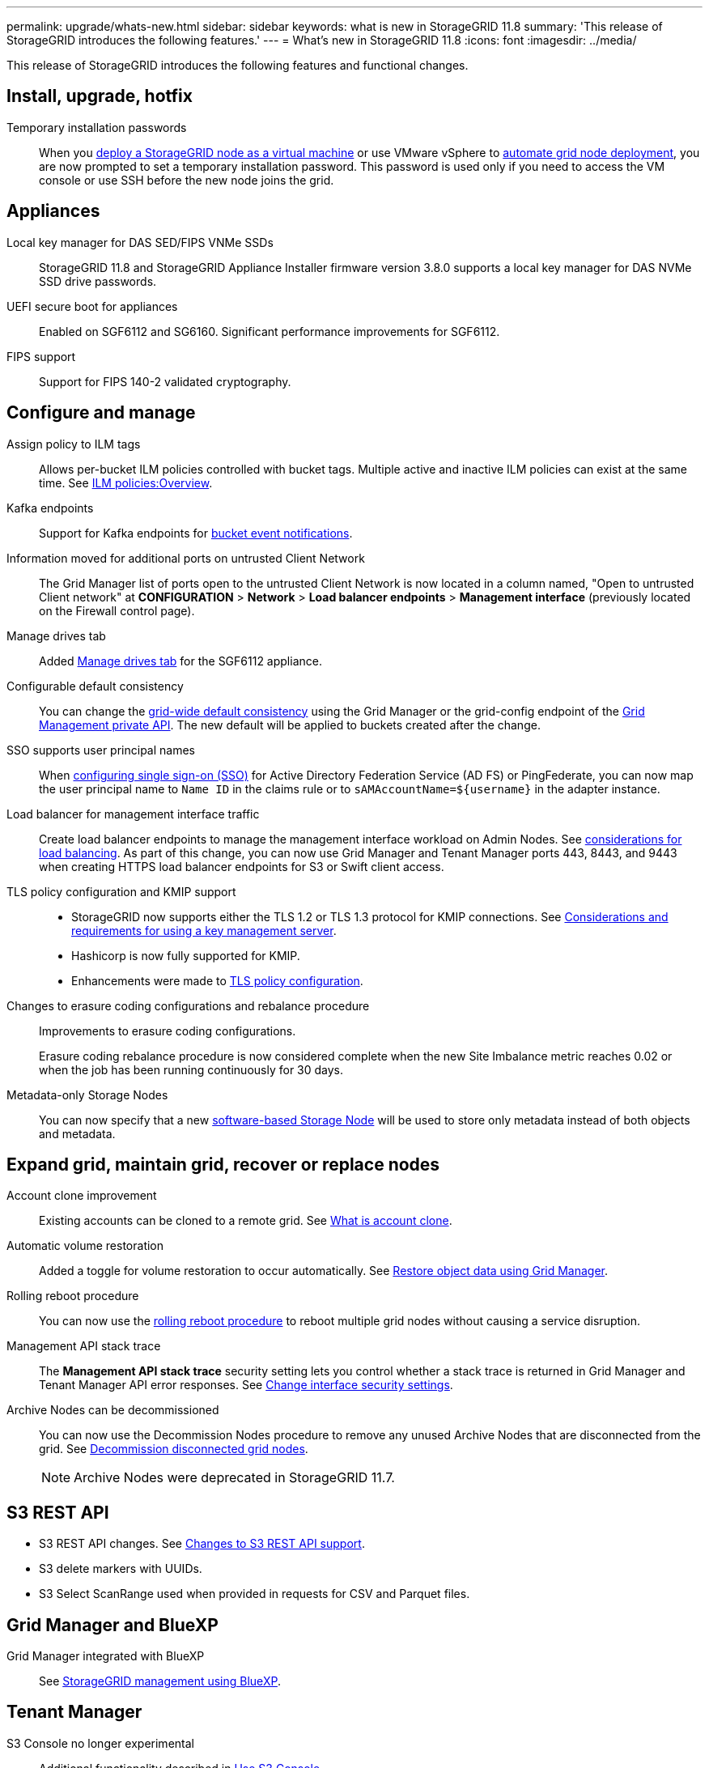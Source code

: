 ---
permalink: upgrade/whats-new.html
sidebar: sidebar
keywords: what is new in StorageGRID 11.8
summary: 'This release of StorageGRID introduces the following features.'
---
= What's new in StorageGRID 11.8
:icons: font
:imagesdir: ../media/

[.lead]
This release of StorageGRID introduces the following features and functional changes.


== Install, upgrade, hotfix

Temporary installation passwords:: When you link:../vmware/deploying-storagegrid-node-as-virtual-machine.html[deploy a StorageGRID node as a virtual machine] or use VMware vSphere to link:../vmware/automating-grid-node-deployment-in-vmware-vsphere.html[automate grid node deployment], you are now prompted to set a temporary installation password. This password is used only if you need to access the VM console or use SSH before the new node joins the grid.


== Appliances

Local key manager for DAS SED/FIPS VNMe SSDs:: StorageGRID 11.8 and StorageGRID Appliance Installer firmware version 3.8.0 supports a local key manager for DAS NVMe SSD drive passwords.

UEFI secure boot for appliances:: Enabled on SGF6112 and SG6160. Significant performance improvements for SGF6112.

FIPS support:: Support for FIPS 140-2 validated cryptography.


== Configure and manage

Assign policy to ILM tags:: Allows per-bucket ILM policies controlled with bucket tags. Multiple active and inactive ILM policies can exist at the same time. See link:../ilm/ilm-policy-overview.html[ILM policies:Overview].

Kafka endpoints:: Support for Kafka endpoints for link:../tenant/understanding-notifications-for-buckets.html[bucket event notifications].

Information moved for additional ports on untrusted Client Network:: The Grid Manager list of ports open to the untrusted Client Network is now located in a column named, "Open to untrusted Client network" at *CONFIGURATION* > *Network* > *Load balancer endpoints* > *Management interface* (previously located on the Firewall control page).

Manage drives tab:: Added link:../monitor/viewing-manage-drives-tab.html[Manage drives tab] for the SGF6112 appliance.

Configurable default consistency:: You can change the link:../s3/consistency-controls.html[grid-wide default consistency] using the Grid Manager or the grid-config endpoint of the link:../admin/using-grid-management-api.html[Grid Management private API]. The new default will be applied to buckets created after the change.

SSO supports user principal names:: When link:../admin/configuring-sso.html[configuring single sign-on (SSO)] for Active Directory Federation Service (AD FS) or PingFederate, you can now map the user principal name to `Name ID` in the claims rule or to `sAMAccountName=${username}` in the adapter instance.

Load balancer for management interface traffic:: Create load balancer endpoints to manage the management interface workload on Admin Nodes. See link:../admin/managing-load-balancing.html[considerations for load balancing]. As part of this change, you can now use Grid Manager and Tenant Manager ports 443, 8443, and 9443 when creating HTTPS load balancer endpoints for S3 or Swift client access. 

TLS policy configuration and KMIP support:: 
+
* StorageGRID now supports either the TLS 1.2 or TLS 1.3 protocol for KMIP connections. See link:../admin/kms-considerations-and-requirements.html[Considerations and requirements for using a key management server].
* Hashicorp is now fully supported for KMIP.
* Enhancements were made to link:../admin/manage-tls-ssh-policy.html[TLS policy configuration].

Changes to erasure coding configurations and rebalance procedure:: Improvements to erasure coding configurations.
+
Erasure coding rebalance procedure is now considered complete when the new Site Imbalance metric reaches 0.02 or when the job has been running continuously for 30 days.

Metadata-only Storage Nodes:: You can now specify that a new link:../primer/what-storage-node-is.html#types-of-storage-nodes[software-based Storage Node] will be used to store only metadata instead of both objects and metadata.


== Expand grid, maintain grid, recover or replace nodes

Account clone improvement:: Existing accounts can be cloned to a remote grid. See link:../admin/grid-federation-what-is-account-clone.html[What is account clone].

Automatic volume restoration:: Added a toggle for volume restoration to occur automatically. See link:../maintain/restoring-volume.html[Restore object data using Grid Manager].


Rolling reboot procedure:: You can now use the link:../maintain/rolling-reboot-procedure.html[rolling reboot procedure] to reboot multiple grid nodes without causing a service disruption.

Management API stack trace:: The *Management API stack trace* security setting lets you control whether a stack trace is returned in Grid Manager and Tenant Manager API error responses. See link:../admin/changing-browser-session-timeout-interface.html[Change interface security settings].

Archive Nodes can be decommissioned:: You can now use the Decommission Nodes procedure to remove any unused Archive Nodes that are disconnected from the grid. See link:../maintain/decommissioning-disconnected-grid-nodes.html[Decommission disconnected grid nodes].
+
NOTE: Archive Nodes were deprecated in StorageGRID 11.7. 

== S3 REST API

* S3 REST API changes. See link:../s3/changes-to-s3-rest-api-support.html[Changes to S3 REST API support].
* S3 delete markers with UUIDs.
* S3 Select ScanRange used when provided in requests for CSV and Parquet files.


== Grid Manager and BlueXP

Grid Manager integrated with BlueXP:: See https://docs.netapp.com/us-en/bluexp-storagegrid/index.html[StorageGRID management using BlueXP^].


== Tenant Manager

S3 Console no longer experimental:: Additional functionality described in link:../tenant/use-s3-console.html[Use S3 Console].

New tenant permission:: The link:../tenant/tenant-management-permissions.html[tenant management permission], View all buckets, has been added.


== Documentation

Documentation site for appliances:: The documentation for StorageGRID appliances was moved to an link:https://docs.netapp.com/us-en/storagegrid-appliances/[appliances documentation site^].